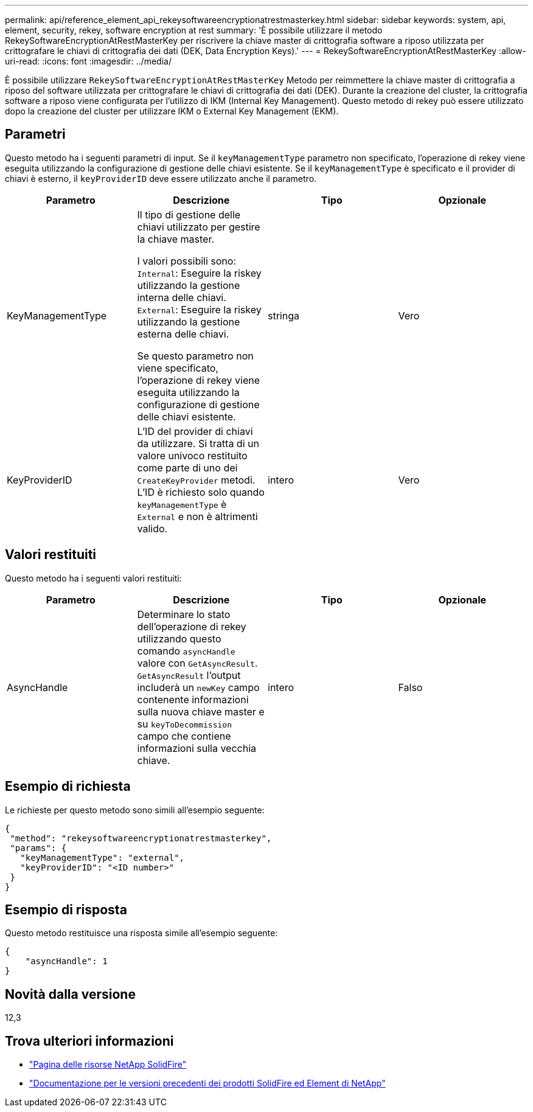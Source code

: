 ---
permalink: api/reference_element_api_rekeysoftwareencryptionatrestmasterkey.html 
sidebar: sidebar 
keywords: system, api, element, security, rekey, software encryption at rest 
summary: 'È possibile utilizzare il metodo RekeySoftwareEncryptionAtRestMasterKey per riscrivere la chiave master di crittografia software a riposo utilizzata per crittografare le chiavi di crittografia dei dati (DEK, Data Encryption Keys).' 
---
= RekeySoftwareEncryptionAtRestMasterKey
:allow-uri-read: 
:icons: font
:imagesdir: ../media/


[role="lead"]
È possibile utilizzare `RekeySoftwareEncryptionAtRestMasterKey` Metodo per reimmettere la chiave master di crittografia a riposo del software utilizzata per crittografare le chiavi di crittografia dei dati (DEK). Durante la creazione del cluster, la crittografia software a riposo viene configurata per l'utilizzo di IKM (Internal Key Management). Questo metodo di rekey può essere utilizzato dopo la creazione del cluster per utilizzare IKM o External Key Management (EKM).



== Parametri

Questo metodo ha i seguenti parametri di input. Se il `keyManagementType` parametro non specificato, l'operazione di rekey viene eseguita utilizzando la configurazione di gestione delle chiavi esistente. Se il `keyManagementType` è specificato e il provider di chiavi è esterno, il `keyProviderID` deve essere utilizzato anche il parametro.

[cols="4*"]
|===
| Parametro | Descrizione | Tipo | Opzionale 


| KeyManagementType | Il tipo di gestione delle chiavi utilizzato per gestire la chiave master.

I valori possibili sono:
`Internal`: Eseguire la riskey utilizzando la gestione interna delle chiavi.
`External`: Eseguire la riskey utilizzando la gestione esterna delle chiavi.

Se questo parametro non viene specificato, l'operazione di rekey viene eseguita utilizzando la configurazione di gestione delle chiavi esistente. | stringa | Vero 


| KeyProviderID | L'ID del provider di chiavi da utilizzare. Si tratta di un valore univoco restituito come parte di uno dei `CreateKeyProvider` metodi. L'ID è richiesto solo quando `keyManagementType` è `External` e non è altrimenti valido. | intero | Vero 
|===


== Valori restituiti

Questo metodo ha i seguenti valori restituiti:

[cols="4*"]
|===
| Parametro | Descrizione | Tipo | Opzionale 


| AsyncHandle | Determinare lo stato dell'operazione di rekey utilizzando questo comando `asyncHandle` valore con `GetAsyncResult`. `GetAsyncResult` l'output includerà un `newKey` campo contenente informazioni sulla nuova chiave master e su `keyToDecommission` campo che contiene informazioni sulla vecchia chiave. | intero | Falso 
|===


== Esempio di richiesta

Le richieste per questo metodo sono simili all'esempio seguente:

[listing]
----
{
 "method": "rekeysoftwareencryptionatrestmasterkey",
 "params": {
   "keyManagementType": "external",
   "keyProviderID": "<ID number>"
 }
}
----


== Esempio di risposta

Questo metodo restituisce una risposta simile all'esempio seguente:

[listing]
----
{
    "asyncHandle": 1
}
----


== Novità dalla versione

12,3

[discrete]
== Trova ulteriori informazioni

* https://www.netapp.com/data-storage/solidfire/documentation/["Pagina delle risorse NetApp SolidFire"^]
* https://docs.netapp.com/sfe-122/topic/com.netapp.ndc.sfe-vers/GUID-B1944B0E-B335-4E0B-B9F1-E960BF32AE56.html["Documentazione per le versioni precedenti dei prodotti SolidFire ed Element di NetApp"^]

